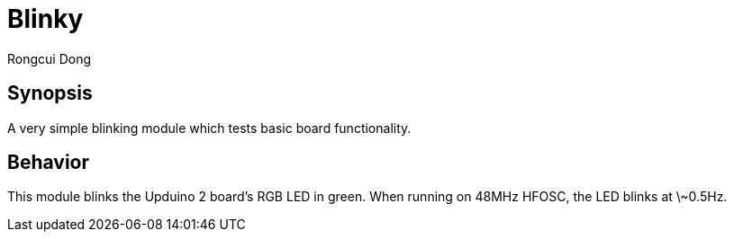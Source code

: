 = Blinky
Rongcui Dong

== Synopsis

A very simple blinking module which tests basic board functionality.

== Behavior

This module blinks the Upduino 2 board's RGB LED in green. 
When running on 48MHz HFOSC, the LED blinks at \~0.5Hz.

